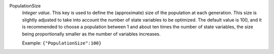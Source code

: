 .. index:: single: PopulationSize

PopulationSize
  *Integer value*. This key is used to define the (approximate) size of the
  population at each generation. This size is slightly adjusted to take into
  account the number of state variables to be optimized. The default value is
  100, and it is recommended to choose a population between 1 and about ten
  times the number of state variables, the size being proportionally smaller as
  the number of variables increases.

  Example:
  ``{"PopulationSize":100}``
